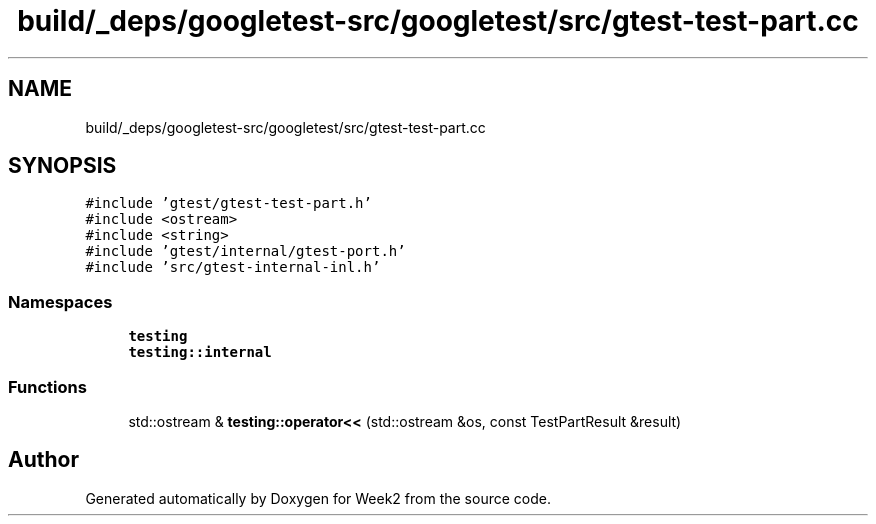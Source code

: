 .TH "build/_deps/googletest-src/googletest/src/gtest-test-part.cc" 3 "Tue Sep 12 2023" "Week2" \" -*- nroff -*-
.ad l
.nh
.SH NAME
build/_deps/googletest-src/googletest/src/gtest-test-part.cc
.SH SYNOPSIS
.br
.PP
\fC#include 'gtest/gtest\-test\-part\&.h'\fP
.br
\fC#include <ostream>\fP
.br
\fC#include <string>\fP
.br
\fC#include 'gtest/internal/gtest\-port\&.h'\fP
.br
\fC#include 'src/gtest\-internal\-inl\&.h'\fP
.br

.SS "Namespaces"

.in +1c
.ti -1c
.RI " \fBtesting\fP"
.br
.ti -1c
.RI " \fBtesting::internal\fP"
.br
.in -1c
.SS "Functions"

.in +1c
.ti -1c
.RI "std::ostream & \fBtesting::operator<<\fP (std::ostream &os, const TestPartResult &result)"
.br
.in -1c
.SH "Author"
.PP 
Generated automatically by Doxygen for Week2 from the source code\&.
